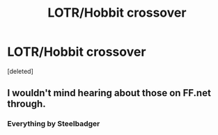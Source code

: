 #+TITLE: LOTR/Hobbit crossover

* LOTR/Hobbit crossover
:PROPERTIES:
:Score: 2
:DateUnix: 1517166375.0
:DateShort: 2018-Jan-28
:FlairText: Request
:END:
[deleted]


** I wouldn't mind hearing about those on FF.net through.
:PROPERTIES:
:Author: Snaximon
:Score: 3
:DateUnix: 1517166457.0
:DateShort: 2018-Jan-28
:END:

*** Everything by Steelbadger
:PROPERTIES:
:Author: eclaircissement
:Score: 6
:DateUnix: 1517172866.0
:DateShort: 2018-Jan-29
:END:
